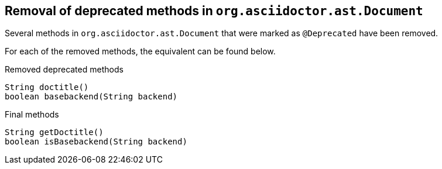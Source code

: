 == Removal of deprecated methods in `org.asciidoctor.ast.Document`

Several methods in `org.asciidoctor.ast.Document` that were marked as `@Deprecated` have been removed.

For each of the removed methods, the equivalent can be found below.

[,java]
.Removed deprecated methods
----
String doctitle()
boolean basebackend(String backend)
----

[,java]
.Final methods
----
String getDoctitle()
boolean isBasebackend(String backend)
----
